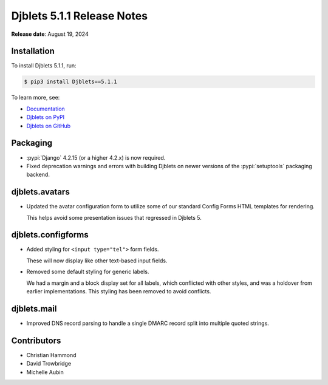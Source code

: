 .. default-intersphinx:: django4.2 djblets5.x python3


===========================
Djblets 5.1.1 Release Notes
===========================

**Release date**: August 19, 2024


Installation
============

To install Djblets 5.1.1, run:

.. code-block:: console

   $ pip3 install Djblets==5.1.1


To learn more, see:

* `Documentation <https://www.reviewboard.org/docs/djblets/5.x/>`_
* `Djblets on PyPI <https://pypi.org/project/Djblets/>`_
* `Djblets on GitHub <https://github.com/djblets/djblets/>`_


.. _Django: https://www.djangoproject.com/


Packaging
=========

* :pypi:`Django` 4.2.15 (or a higher 4.2.x) is now required.

* Fixed deprecation warnings and errors with building Djblets on newer
  versions of the :pypi:`setuptools` packaging backend.


djblets.avatars
===============

* Updated the avatar configuration form to utilize some of our standard
  Config Forms HTML templates for rendering.

  This helps avoid some presentation issues that regressed in Djblets 5.


djblets.configforms
===================

* Added styling for ``<input type="tel">`` form fields.

  These will now display like other text-based input fields.

* Removed some default styling for generic labels.

  We had a margin and a block display set for all labels, which conflicted
  with other styles, and was a holdover from earlier implementations. This
  styling has been removed to avoid conflicts.


djblets.mail
============

* Improved DNS record parsing to handle a single DMARC record split into
  multiple quoted strings.


Contributors
============

* Christian Hammond
* David Trowbridge
* Michelle Aubin
